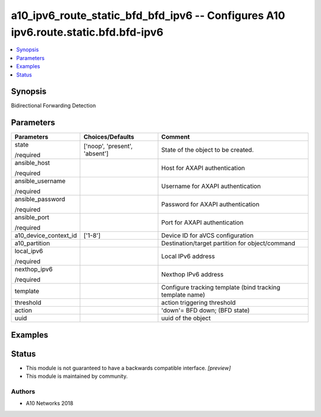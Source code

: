 .. _a10_ipv6_route_static_bfd_bfd_ipv6_module:


a10_ipv6_route_static_bfd_bfd_ipv6 -- Configures A10 ipv6.route.static.bfd.bfd-ipv6
===================================================================================

.. contents::
   :local:
   :depth: 1


Synopsis
--------

Bidirectional Forwarding Detection






Parameters
----------

+-----------------------+-------------------------------+-----------------------------------------------------------+
| Parameters            | Choices/Defaults              | Comment                                                   |
|                       |                               |                                                           |
|                       |                               |                                                           |
+=======================+===============================+===========================================================+
| state                 | ['noop', 'present', 'absent'] | State of the object to be created.                        |
|                       |                               |                                                           |
| /required             |                               |                                                           |
+-----------------------+-------------------------------+-----------------------------------------------------------+
| ansible_host          |                               | Host for AXAPI authentication                             |
|                       |                               |                                                           |
| /required             |                               |                                                           |
+-----------------------+-------------------------------+-----------------------------------------------------------+
| ansible_username      |                               | Username for AXAPI authentication                         |
|                       |                               |                                                           |
| /required             |                               |                                                           |
+-----------------------+-------------------------------+-----------------------------------------------------------+
| ansible_password      |                               | Password for AXAPI authentication                         |
|                       |                               |                                                           |
| /required             |                               |                                                           |
+-----------------------+-------------------------------+-----------------------------------------------------------+
| ansible_port          |                               | Port for AXAPI authentication                             |
|                       |                               |                                                           |
| /required             |                               |                                                           |
+-----------------------+-------------------------------+-----------------------------------------------------------+
| a10_device_context_id | ['1-8']                       | Device ID for aVCS configuration                          |
|                       |                               |                                                           |
|                       |                               |                                                           |
+-----------------------+-------------------------------+-----------------------------------------------------------+
| a10_partition         |                               | Destination/target partition for object/command           |
|                       |                               |                                                           |
|                       |                               |                                                           |
+-----------------------+-------------------------------+-----------------------------------------------------------+
| local_ipv6            |                               | Local IPv6 address                                        |
|                       |                               |                                                           |
| /required             |                               |                                                           |
+-----------------------+-------------------------------+-----------------------------------------------------------+
| nexthop_ipv6          |                               | Nexthop IPv6 address                                      |
|                       |                               |                                                           |
| /required             |                               |                                                           |
+-----------------------+-------------------------------+-----------------------------------------------------------+
| template              |                               | Configure tracking template (bind tracking template name) |
|                       |                               |                                                           |
|                       |                               |                                                           |
+-----------------------+-------------------------------+-----------------------------------------------------------+
| threshold             |                               | action triggering threshold                               |
|                       |                               |                                                           |
|                       |                               |                                                           |
+-----------------------+-------------------------------+-----------------------------------------------------------+
| action                |                               | 'down'= BFD down;  (BFD state)                            |
|                       |                               |                                                           |
|                       |                               |                                                           |
+-----------------------+-------------------------------+-----------------------------------------------------------+
| uuid                  |                               | uuid of the object                                        |
|                       |                               |                                                           |
|                       |                               |                                                           |
+-----------------------+-------------------------------+-----------------------------------------------------------+







Examples
--------

.. code-block:: yaml+jinja

    





Status
------




- This module is not guaranteed to have a backwards compatible interface. *[preview]*


- This module is maintained by community.



Authors
~~~~~~~

- A10 Networks 2018

